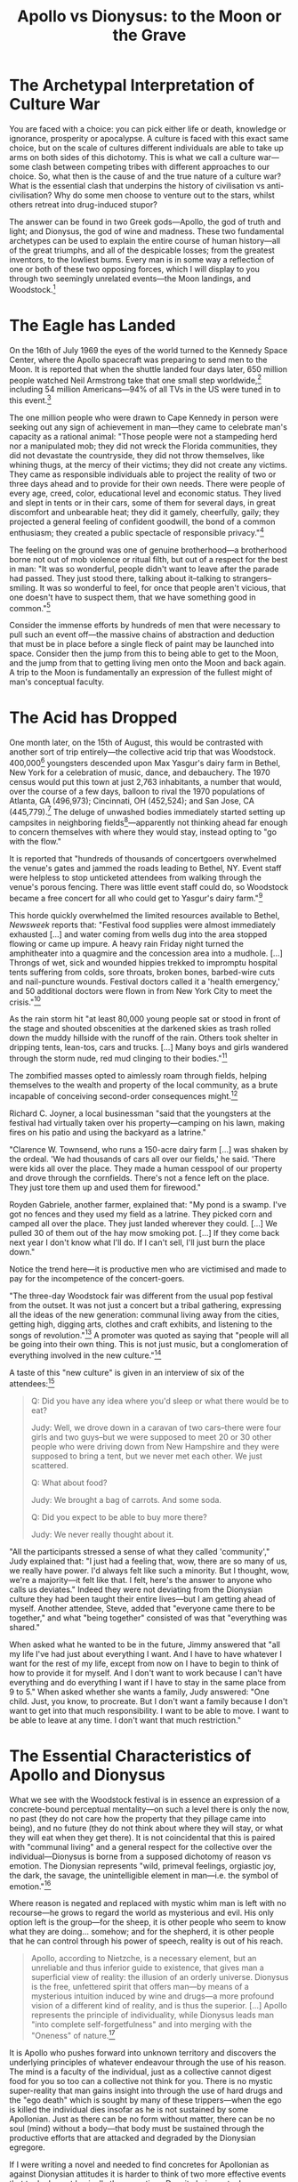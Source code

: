 #+title: Apollo vs Dionysus: to the Moon or the Grave

* The Archetypal Interpretation of Culture War
You are faced with a choice: you can pick either life or death, knowledge or ignorance, prosperity or apocalypse. A culture is faced with this exact same choice, but on the scale of cultures different individuals are able to take up arms on both sides of this dichotomy. This is what we call a culture war---some clash between competing tribes with different approaches to our choice. So, what then is the cause of and the true nature of a culture war? What is the essential clash that underpins the history of civilisation vs anti-civilisation? Why do some men choose to venture out to the stars, whilst others retreat into drug-induced stupor?

The answer can be found in two Greek gods---Apollo, the god of truth and light; and Dionysus, the god of wine and madness. These two fundamental archetypes can be used to explain the entire course of human history---all of the great triumphs, and all of the despicable losses; from the greatest inventors, to the lowliest bums. Every man is in some way a reflection of one or both of these two opposing forces, which I will display to you through two seemingly unrelated events---the Moon landings, and Woodstock.[fn:1]

* The Eagle has Landed
On the 16th of July 1969 the eyes of the world turned to the Kennedy Space Center, where the Apollo spacecraft was preparing to send men to the Moon. It is reported that when the shuttle landed four days later, 650 million people watched Neil Armstrong take that one small step worldwide,[fn:2] including 54 million Americans---94% of all TVs in the US were tuned in to this event.[fn:3]

The one million people who were drawn to Cape Kennedy in person were seeking out any sign of achievement in man---they came to celebrate man's capacity as a rational animal: "Those people were not a stampeding herd nor a manipulated mob; they did not wreck the Florida communities, they did not devastate the countryside, they did not throw themselves, like whining thugs, at the mercy of their victims; they did not create any victims. They came as responsible individuals able to project the reality of two or three days ahead and to provide for their own needs. There were people of every age, creed, color, educational level and economic status. They lived and slept in tents or in their cars, some of them for several days, in great discomfort and unbearable heat; they did it gamely, cheerfully, gaily; they projected a general feeling of confident goodwill, the bond of a common enthusiasm; they created a public spectacle of responsible privacy."[fn:4]

The feeling on the ground was one of genuine brotherhood---a brotherhood borne not out of mob violence or ritual filth, but out of a respect for the best in man: "It was so wonderful, people didn't want to leave after the parade had passed. They just stood there, talking about it--talking to strangers--smiling. It was so wonderful to feel, for once that people aren't vicious, that one doesn't have to suspect them, that we have something good in common."[fn:5]

Consider the immense efforts by hundreds of men that were necessary to pull such an event off---the massive chains of abstraction and deduction that must be in place before a single fleck of paint may be launched into space. Consider then the jump from this to being able to get to the Moon, and the jump from that to getting living men onto the Moon and back again. A trip to the Moon is fundamentally an expression of the fullest might of man's conceptual faculty.

* The Acid has Dropped
One month later, on the 15th of August, this would be contrasted with another sort of trip entirely---the collective acid trip that was Woodstock. 400,000[fn:6] youngsters descended upon Max Yasgur's dairy farm in Bethel, New York for a celebration of music, dance, and debauchery. The 1970 census would put this town at just 2,763 inhabitants, a number that would, over the course of a few days, balloon to rival the 1970 populations of Atlanta, GA (496,973); Cincinnati, OH (452,524); and San Jose, CA (445,779).[fn:7] The deluge of unwashed bodies immediately started setting up campsites in neighboring fields[fn:8]---apparently not thinking ahead far enough to concern themselves with where they would stay, instead opting to "go with the flow."

It is reported that "hundreds of thousands of concertgoers overwhelmed the venue's gates and jammed the roads leading to Bethel, NY. Event staff were helpless to stop unticketed attendees from walking through the venue's porous fencing. There was little event staff could do, so Woodstock became a free concert for all who could get to Yasgur's dairy farm."[fn:9]

This horde quickly overwhelmed the limited resources available to Bethel, /Newsweek/ reports that: "Festival food supplies were almost immediately exhausted [...] and water coming from wells dug into the area stopped flowing or came up impure. A heavy rain Friday night turned the amphitheater into a quagmire and the concession area into a mudhole. [...] Throngs of wet, sick and wounded hippies trekked to impromptu hospital tents suffering from colds, sore throats, broken bones, barbed-wire cuts and nail-puncture wounds. Festival doctors called it a 'health emergency,' and 50 additional doctors were flown in from New York City to meet the crisis."[fn:10]

As the rain storm hit "at least 80,000 young people sat or stood in front of the stage and shouted obscenities at the darkened skies as trash rolled down the muddy hillside with the runoff of the rain. Others took shelter in dripping tents, lean-tos, cars and trucks. [...] Many boys and girls wandered through the storm nude, red mud clinging to their bodies."[fn:11]

The zombified masses opted to aimlessly roam through fields, helping themselves to the wealth and property of the local community, as a brute incapable of conceiving second-order consequences might.[fn:12]

Richard C. Joyner, a local businessman "said that the youngsters at the festival had virtually taken over his property---camping on his lawn, making fires on his patio and using the backyard as a latrine."

"Clarence W. Townsend, who runs a 150-acre dairy farm [...] was shaken by the ordeal. 'We had thousands of cars all over our fields,' he said. 'There were kids all over the place. They made a human cesspool of our property and drove through the cornfields. There's not a fence left on the place. They just tore them up and used them for firewood."

Royden Gabriele, another farmer, explained that: "My pond is a swamp. I've got no fences and they used my field as a latrine. They picked corn and camped all over the place. They just landed wherever they could. [...] We pulled 30 of them out of the hay mow smoking pot. [...] If they come back next year I don't know what I'll do. If I can't sell, I'll just burn the place down."

Notice the trend here---it is productive men who are victimised and made to pay for the incompetence of the concert-goers.

"The three-day Woodstock fair was different from the usual pop festival from the outset. It was not just a concert but a tribal gathering, expressing all the ideas of the new generation: communal living away from the cities, getting high, digging arts, clothes and craft exhibits, and listening to the songs of revolution."[fn:13] A promoter was quoted as saying that "people will all be going into their own thing. This is not just music, but a conglomeration of everything involved in the new culture."[fn:14]

A taste of this "new culture" is given in an interview of six of the attendees:[fn:15]
#+begin_quote
Q: Did you have any idea where you'd sleep or what there would be to eat?

Judy: Well, we drove down in a caravan of two cars--there were four girls and two guys--but we were supposed to meet 20 or 30 other people who were driving down from New Hampshire and they were supposed to bring a tent, but we never met each other. We just scattered.

Q: What about food?

Judy: We brought a bag of carrots. And some soda.

Q: Did you expect to be able to buy more there?

Judy: We never really thought about it.
#+end_quote

"All the participants stressed a sense of what they called 'community'," Judy explained that: "I just had a feeling that, wow, there are so many of us, we really have power. I'd always felt like such a minority. But I thought, wow, we're a majority---it felt like that. I felt, here's the answer to anyone who calls us deviates." Indeed they were not deviating from the Dionysian culture they had been taught their entire lives---but I am getting ahead of myself. Another attendee, Steve, added that "everyone came there to be together," and what "being together" consisted of was that "everything was shared."

When asked what he wanted to be in the future, Jimmy answered that "all my life I've had just about everything I want. And I have to have whatever I want for the rest of my life, except from now on I have to begin to think of how to provide it for myself. And I don't want to work because I can't have everything and do everything I want if I have to stay in the same place from 9 to 5." When asked whether she wants a family, Judy answered: "One child. Just, you know, to procreate. But I don't want a family because I don't want to get into that much responsibility. I want to be able to move. I want to be able to leave at any time. I don't want that much restriction."

* The Essential Characteristics of Apollo and Dionysus
What we see with the Woodstock festival is in essence an expression of a concrete-bound perceptual mentality---on such a level there is only the now, no past (they do not care how the property that they pillage came into being), and no future (they do not think about where they will stay, or what they will eat when they get there). It is not coincidental that this is paired with "communal living" and a general respect for the collective over the individual---Dionysus is borne from a supposed dichotomy of reason vs emotion. The Dionysian represents "wild, primeval feelings, orgiastic joy, the dark, the savage, the unintelligible element in man---i.e. the symbol of emotion."[fn:16]

Where reason is negated and replaced with mystic whim man is left with no recourse---he grows to regard the world as mysterious and evil. His only option left is the group---for the sheep, it is other people who seem to know what they are doing... somehow; and for the shepherd, it is other people that he can control through his power of speech, reality is out of his reach.

#+begin_quote
Apollo, according to Nietzche, is a necessary element, but an unreliable and thus inferior guide to existence, that gives man a superficial view of reality: the illusion of an orderly universe. Dionysus is the free, unfettered spirit that offers man---by means of a mysterious intuition induced by wine and drugs---a more profound vision of a different kind of reality, and is thus the superior. [...] Apollo represents the principle of individuality, while Dionysus leads man "into complete self-forgetfulness" and into merging with the "Oneness" of nature.[fn:17]
#+end_quote

It is Apollo who pushes forward into unknown territory and discovers the underlying principles of whatever endeavour through the use of his reason. The mind is a faculty of the individual, just as a collective cannot digest food for you so too can a collective not think for you. There is no mystic super-reality that man gains insight into through the use of hard drugs and the "ego death" which is sought by many of these trippers---when the ego is killed the individual dies insofar as he is not sustained by some Apollonian. Just as there can be no form without matter, there can be no soul (mind) without a body---that body must be sustained through the productive efforts that are attacked and degraded by the Dionysian egregore.

If I were writing a novel and needed to find concretes for Apollonian as against Dionysian attitudes it is harder to think of two more effective events that took place at basically the same time. Despite being actual news events, the Apollo program and the Woostock festival take on that fictional characteristic that is so often elusive. This is no coincidence---wherever there is great turmoil between men there must be a fundamental conflict between competing /philosophies/.[fn:18] Apollo vs Dionysus represent the fundamental divide---between this-wordliness as against other-worldliness; between reason as valid vs reason as invalid; between the universal reign of cause and effect vs chance and contingency.

This applies also to the modern culture war---which is really another invocation of the war between Aristotle and Plato, between Rand and Kant. On the one hand we have great industrialists like Elon Musk and Jeff Bezos attempting to push man into space and conquer the stars; on the other we have their opposition made of pod people who wish for an eternal state lockdown, advocating that they be sustained not through their own productive efforts, but through stimulus cheques and universal basic income extracted from Apollo. These modern Dionysians--like all Dionysians--regard the basic root of their sustenance, Apollo, as evil and themselves as virtuous, on the grounds that he produces and they don't.

This is the inevitable implication of Altruism: it is evil and greedy for you to reap the rewards of your own production but not for others to do so /because/ you did the production---that is, if you produced something you should give it up, if you didn't produce something you should take it. So indeed, Judy was correct when she said "we're a majority [...] here's the answer to anyone who calls us deviates." Altruism is the de facto ideology of the ruling class and the hordes of their supporters. What establishment premise is it that they are supposed to be rebelling against? They agree with their professors that causality is a myth. They agree with the media that selfishness is a vice. They agree with the government that man is incompetent to plan for himself and requires a central planning bureau to provision enough supplies for him to last.

We are told by our modern Dionysian priests, the World Economic Forum, that the future is a society where you will own nothing and be happy---does this not sound like any old dirty hippy or Buddhist mystic? In classic Dionysian fashion, they forgo an explanation as to how it is that men can be happy or even reach bare sustenance without owning anything. They are marked by a rejection of cause-effect relationships as such: rejecting the root of production and happiness in a respect for property rights whilst expecting the results is merely one instantiation of this.

* The Necessary Clash Between Apollo and Dionysus
In this fight between Apollo and Dionysus, there exists those who sit on the fence, attempting to play both sides: "we can't just have pure reason," they tell us, "man needs an emotional element, and as we all know reason is completely dispassionate." This claim is fundamentally rooted in an acceptance of the Dionysian premise that there is a dichotomy between reason and emotion---this is entirely false. Emotions are not cognitive primaries, nor are they tools of cognition at all---emotions come about as a result of prior cognition performed by the individual in question. This means that there can be rational emotions, or irrational emotions.

Take as an example to highlight this the concrete case of a landlord evicting a squatter who is trespassing in his property. Two different men witness this event: an anarcho-capitalist, and a Marxist. On the one hand, the anarcho-capitalist looks upon this situation with a sense of pride and joy at the landlord's defense of his property right---he feels very positively towards what he is witnessing. On the other hand, the Marxist is distraught, he curses the landlord and wishes that the squatter would be able to continue his aggression against property that he does not own. We have here the exact same stimulus but two completely opposed emotional responses. The difference between them is derived from the different philosophies held by the anarcho-capitalist and Marxist respectively---the emotions themselves are not giving either man special information about what is happening, rather the emotional response represents the implicit evaluation of the facts based upon prior cognition.

So, far from what the Dionysians would have us believe, emotions are not mystic conduits to some ineffable spirit-dimension---they are the effects of whatever philosophy and sense of life is held by an individual. Taking one's emotions as a cognitive primary is another instance of taking an effect without consideration of the cause---as is to be expected with a Dionysian. It is the complete rejection of logic and justification in one's conduct---it is placing an "I wish" above an "it is."[fn:19]

This is evasion, it is in Rand's words:
#+begin_quote
[man’s] basic vice, the source of all his evils, [it] is that nameless act which all of you practice, but struggle never to admit: the act of blanking out, the willful suspension of one’s consciousness, the refusal to think---not blindness, but the refusal to see; not ignorance, but the refusal to know. It is the act of unfocusing your mind and inducing an inner fog to escape the responsibility of judgment---on the unstated premise that a thing will not exist if only you refuse to identify it, that A will not be A so long as you do not pronounce the verdict "It /is/." [Evasion] is an act of annihilation, a wish to negate existence, an attempt to wipe out reality. But existence exists; reality is not to be wiped out, it will merely wipe out the wiper. By refusing to say "It is," you are refusing to say "I am." By suspending your judgment, you are negating your person. When a man declares: "Who am I to know?" he is declaring: "Who am I to live?"[fn:20]
#+end_quote

This does not stand alone as a floating premise: what we have with the Dionysian on this front is a whim-epistemology---this whim-epistemology is based on the prior metaphysical premise of the primacy of consciousness. This is the stance that consciousness is the primary from which existence is derived, rather than the other way around---that if you /think/ something is the case that it therefore /is/ the case. This is a stolen concept fallacy---consciousness /means/ consciousness /of something/, of some /thing/, of /existence/. The concept "consciousness," accordingly, relies on the /prior/ concept "existence."

There is no compromise to be found here: either consciousness has metaphysical primacy or it doesn't; either reality must conform to your wishes, or it mustn't. "In any compromise between food and poison, it is only death that can win. In any compromise between good and evil, it is only evil that can profit. In that transfusion of blood which drains the good to feed the evil, the compromiser is the transmitting rubber tube."[fn:21]

The Apollo program was thus a great symbol of the power of capitalism /as against/ communism---it is not only an achievement that stands on its own grounds, but by its very greatness it is and must be a deadly weapon against the collectivist monolith to the east. In a moment of great clarity of purpose, John F. Kennedy recognised the import of such an achievement and it's mutual exclusivity with collectivism when he was pitching the idea to congress: "If we are to win the battle that is now going on around the world between freedom and tyranny [...] it is time for a great new American enterprise."[fn:22]

He recognises here first that the shining light of Apollo is a weapon in the battle between freedom and tyranny, and that this weapon must come in the form of "a great new American enterprise"---it is enterprise, i.e. production, that forms the killing blow to any self-abnegation insofar as that production is seen for what it is: brilliant.

This much was recognised, at least implicitly, by the many enemies of reason in the US. At the same time that a million people gathered to celebrate the launch of Apollo 11, a group of civil rights advocates gathered to do the exact opposite---to denounce the launch as evil and demand that the resources used to push man into the final frontier should instead "be spent to feed the hungry, clothe the naked, tend the sick, and house the shelterless."[fn:23] As their symbol, they choose to bring along two mules and a wooden wagon, displaying in great clarity the contrast between the gleaming white Saturn V rocket and the type of leech they demand it be dismantled for. The message is clear: do not advance whilst others are left behind, do not be great if others are not, do not be good if others are evil---destroy the good /for the sake of the bad/.

The activists decided that NASA should "support the movement to combat the nation's poverty, hunger and other social problems," and that the rocket scientists should be re-tasked "to tackle the problem of hunger." This notion would be redoubled by Gil Scott-Heron in his poem /Whitey on the Moon/:

#+begin_export latex
\newpage
#+end_export

#+begin_center
A rat done bit my sister Nell

With whitey on the moon

Her face and arms began to swell

And whitey's on the moon

I can't pay no doctor bills

But whitey's on the moon

Ten years from now I'll be payin' still

While whitey's on the moon
#+end_center

It is not explained by these types how it is that the "whitey on the Moon" is supposed "to tackle the problem of hunger," or what the inability of Gil to pay Nell's doctor bills has to do with him. They operate on the level of: "he'll figure it out... /somehow/." In essence, they are expecting an effect (prosperity) without the cause (the rational egoism of Apollo). It is holding up as virtuous the ones who do not produce and degrading as vicious those who do, /whilst accepting that the parasites need the producers to survive/. We have it that whitey is evil for going to the Moon whilst Gil's sister Nell is being bit by rats---whitey should not succeed whilst Nell is not. We have it that the time and resources of those NASA scientists should not be spent on the innovations they want to pursue, because other people couldn't figure out how to produce food for themselves.

This Dionysian denial of cause-effect relationships is present across the board. The Woodstock attendees who shout aimlessly at the sky to stop the rain deny that rain has a specific cause---an Apollonian would plan ahead for this eventuality, a Dionysian simply curses the incomprehensible universe when it comes along. Judy in bringing along "a bag of carrots" and "some soda" denied that hunger has a specific cause, and that this is not enough to sustain her body for the days that she would be at Woodstock. Jimmy denied the law of causality in his assertion that he doesn't want to work "because I can't have everything and do everything I want if I have to stay in the same place from 9 to 5"---but how does he expect to achieve the values he desires without producing them? The answer he blanks out is that Apollo must produce and he will suck the blood of Apollo to sustain himself.

If man is to climb the Kardashev scale and pierce the stars he simply cannot rely on Dionysian parasitism. No amount of LSD or magic mushrooms can yield an accomplishment on the scale of the Moon landings, nor on any scale---as a method of cognition they can serve only as a hindrance. Man cannot produce without freedom and Apollo cannot fly with chains.

* Socialism as Dionysian
Socialism, accordingly, is fundamentally rooted in a Dionysian philosophy. We have this on two fronts: first on the self-abnegation, the collective taken as the standard of value, the living in unity with the "Oneness" of nature leaving the individual to melt away; and second on the corollary parasitism these individuals perform against productive men.

The Dionysians seek a state of being where they live through suckling on the teat of Apollo until he is drained of life---in general any socialist scheme one dreams up requires someone to pay for it. It is the producer, Apollo, who makes the goods upon which Dionysus predates.

This socialism is present, at least implicitly, in any mass movement of Dionysians---you see it every day, whether you notice it or not. You are told that we must be tough on business---business (Apollo) is treated as the enemy which must be destroyed. You are told that there should be no such thing as billionaires---stagnation is taken as the ideal and production as a vicious divergence from it. You have seen it with the recent EU regulation of AI, along with all regulations---the Brussels bureucrats were operating on the premise that being the first to set rules on the use of AI means that they were the ones who set the stage. The stage is set by innovation, it is then attacked and warped by these busybodies and hall monitors. They are taking here a primacy of regulation, as against a primacy of production---but of course, one can only regulate an industry that was already built by Apollo. Someone had to make the AI first, and this man is being punished for his effort.

You see this same Dionysian attitude in the rejoinder to AI that it is evil because it puts men out of their jobs. Again, it is production and greater efficiency in that production which is being taken as an evil---the Dionysian expects Apollo to sustain him /somehow/, and believed that he is owed this sustenance in the form of a job regardless of how effective he actually is at that job.

* The Death of Apollo
The worst part of this is that Apollo is going along with the whole charade---he is acting as his own destroyer on this front by giving sanction to the Dionysian ticks. The first US Moon lander sent since the end of the Apollo program fell silent a week after breaking up as it touched down.[fn:24] Such accomplishments as the Apollo program cannot be achieved if sanction is granted to Dionysus---you cannot have an effect without the cause. You see this also with the AI companies who call for AI regulation, and in general, any company that calls for any regulation.

One aspect of such pleas is the corruption of previously Apollonian firms by Dionysian invaders who seek to stagnate and redirect their efforts into strangling any competition they face. Such corruption can occur within individuals as well---a man might be implicitly Apollonian but come to regard reason as helpless and integrity as impossible. This is seen most often in those who have not taken the time to iron out an explicit philosophy---if they have no explicit knowledge on such topics they have no defense-mechanism to ward off the surrounding Dionysian culture. From a single false premise in one's philosophy, whether explicit or implicit, a total destruction of their character can arise. A man might be a brilliant industrialist who applies his mind to its fullest extent in the operation of his business, but then he goes home to a family of leeches who are supported out of a sense of duty or sacrifice.[fn:25] Or a man might be perfectly wicked in his work life, taking what he can get on pragmatist grounds and cow towing to the masses to increase his pay whilst attempting to quarantine a garden of greatness within his personal dealings.[fn:26] Ultimately, such disintegrated men borne of Apollo /and/ Dionysus can find only misery.

Another aspect of these Dionysian calls for government regulation is seen in firms that are indeed Apollonian at heart but who have been infected with altruism by default, not understanding that their production is a virtue, rather than a vice. Such men are ultimately also in a state of disintegration---they understand on the one hand that they are the fountainheads of value, that they make the world go round, but then on the other hand they feed parasites who are out to kill them on the grounds that those parasites are correct. These people must understand that a world devoid of Apollo is one devoid of any productive efforts---and this is exactly what will happen if great men continue to give sanction to the bloodletting that they endure. This means nothing less than total apocalypse---an apocalypse being marked by a complete breakdown of the capital structure. This capital does not come from nowhere, it is deliberately produced by Apollonians, and it requires constant maintenance and replenishment. Sans Apollo, nature would quickly devour our cities, the lights would go out across the world and man would regress into a state of brutish savagery. This would be even worse than the state mankind was in during the stone age---at least then the trend was up, there still existed instantiations of Apollo who would invent the wheel, or fire, or spears. If such individuals no longer exist due to a victory of Dionysus, we would not have even such simple goods---we would sink back down the evolutionary ladder to a state of mere perceptual consciousness. Of course, men cannot survive on this level without rational men to sustain them---thus a victory for Dionysus means the death of mankind.

There are two fundamental and diametrically opposed choices you have here: you can choose Apollo and reach for the stars, or Dionysus and sink into the grave.

* Footnotes

[fn:1]On this, see also: Ayn Rand, "Apollo and Dionysus," in ead., /Return of the Primitive/

[fn:2]NASA, /Apollo 11 Mission Overview/, https://www.nasa.gov/history/apollo-11-mission-overview/

[fn:3]"Apollo 11 turns out as biggest show on earth," /Broadcasting/ September 1, 1969; https://www.worldradiohistory.com/Archive-BC/BC-1969/1969-09-01-BC.pdf#page=50

[fn:4]Ayn Rand, "Apollo and Dionysus," in ead., /Return of the Primitive/, p. 101

[fn:5]Ayn Rand, "Apollo and Dionysus," in ead., /Return of the Primitive/, p. 102

[fn:6]Exact attendance is unclear as many entered without tickets, 400k seems to be an accepted estimate from the time: "Peace and Sharing Dominate Festival," https://news.google.com/newspapers?id=wjkVAAAAIBAJ&pg=7277%2C284925; "'Great' rock festival ends without violence," https://news.google.com/newspapers?id=a9xVAAAAIBAJ&pg=6928%2C4284524

[fn:7]U.S. Census Bureau History: https://www.census.gov/history/www/homepage_archive/2019/august_2019.html ([[https://archive.ph/RB1XC][archived]]).

[fn:8]U.S. Census Bureau History: https://www.census.gov/history/www/homepage_archive/2019/august_2019.html ([[https://archive.ph/RB1XC][archived]]), "Days before the first performances, more than 50,000—many without tickets—set up camps in the nearby fields."

[fn:9]U.S. Census Bureau History: https://www.census.gov/history/www/homepage_archive/2019/august_2019.html ([[https://archive.ph/RB1XC][archived]]).

[fn:10]Quoted from Ayn Rand, "Apollo and Dionysus," in ead., /Return of the Primitive/, p. 109

[fn:11]Quoted from Ayn Rand, "Apollo and Dionysus," in ead., /Return of the Primitive/, p. 110

[fn:12]The following examples all come from Ayn Rand, "Apollo and Dionysus," in ead., /Return of the Primitive/, pp. 110-111

[fn:13]Quoted from Ayn Rand, "Apollo and Dionysus," in ead., /Return of the Primitive/, p. 109

[fn:14]Quoted from Ayn Rand, "Apollo and Dionysus," in ead., /Return of the Primitive/, p. 109

[fn:15]This interview is quoted from Ayn Rand, "Apollo and Dionysus," in ead., /Return of the Primitive/, pp. 112-114

[fn:16]Ayn Rand, "Apollo and Dionysus," in ead., /Return of the Primitive/, p. 100

[fn:17]Ayn Rand, "Apollo and Dionysus," in ead., /Return of the Primitive/, p. 100

[fn:18]See: Leonard Peikoff, /The Role of Philosophy and Psychology in History/, https://www.youtube.com/watch?v=PfMNCCT1uOI

[fn:19]I recall Rand saying something to this effect, but I cannot find the source.

[fn:20]Ayn Rand, "Galt's Speech" in ead., /For the New Intellectual/, p. 127; also in ead., /Atlas Shrugged/

[fn:21]Ayn Rand, "Galt's Speech" in ead., /For the New Intellectual/, p. 216; also in ead., /Atlas Shrugged/

[fn:22]Nick Spall, /How the Apollo Moon landings changed the world forever/, https://www.skyatnightmagazine.com/space-missions/how-the-apollo-moon-landings-changed-the-world-forever

[fn:23]Eric Niiler, /Why Civil Rights Activists Protested the Moon Landing/, https://www.history.com/news/apollo-11-moon-landing-launch-protests

[fn:24]https://nypost.com/2024/03/01/us-news/first-us-moon-lander-in-half-a-century-stops-working-a-week-after-tipping-over-at-touchdown/

[fn:25]Think Hank Rearden

[fn:26]Think Gail Wynand
